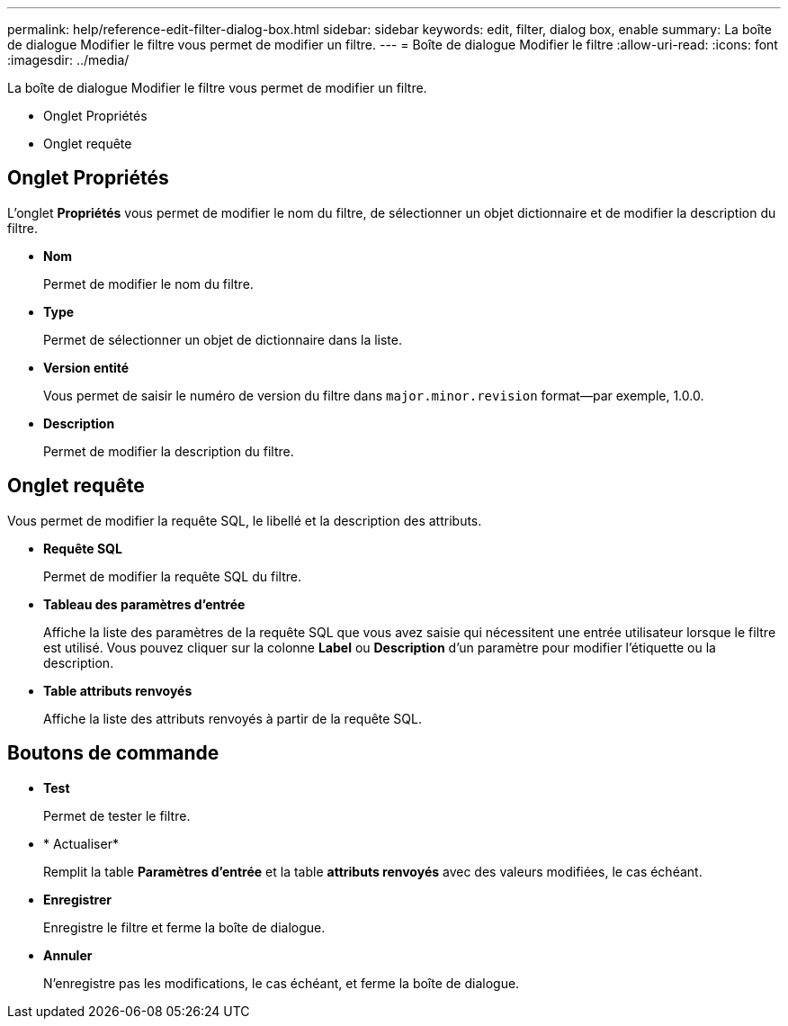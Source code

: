 ---
permalink: help/reference-edit-filter-dialog-box.html 
sidebar: sidebar 
keywords: edit, filter, dialog box, enable 
summary: La boîte de dialogue Modifier le filtre vous permet de modifier un filtre. 
---
= Boîte de dialogue Modifier le filtre
:allow-uri-read: 
:icons: font
:imagesdir: ../media/


[role="lead"]
La boîte de dialogue Modifier le filtre vous permet de modifier un filtre.

* Onglet Propriétés
* Onglet requête




== Onglet Propriétés

L'onglet *Propriétés* vous permet de modifier le nom du filtre, de sélectionner un objet dictionnaire et de modifier la description du filtre.

* *Nom*
+
Permet de modifier le nom du filtre.

* *Type*
+
Permet de sélectionner un objet de dictionnaire dans la liste.

* *Version entité*
+
Vous permet de saisir le numéro de version du filtre dans `major.minor.revision` format--par exemple, 1.0.0.

* *Description*
+
Permet de modifier la description du filtre.





== Onglet requête

Vous permet de modifier la requête SQL, le libellé et la description des attributs.

* *Requête SQL*
+
Permet de modifier la requête SQL du filtre.

* *Tableau des paramètres d'entrée*
+
Affiche la liste des paramètres de la requête SQL que vous avez saisie qui nécessitent une entrée utilisateur lorsque le filtre est utilisé. Vous pouvez cliquer sur la colonne *Label* ou *Description* d’un paramètre pour modifier l’étiquette ou la description.

* *Table attributs renvoyés*
+
Affiche la liste des attributs renvoyés à partir de la requête SQL.





== Boutons de commande

* *Test*
+
Permet de tester le filtre.

* * Actualiser*
+
Remplit la table *Paramètres d'entrée* et la table *attributs renvoyés* avec des valeurs modifiées, le cas échéant.

* *Enregistrer*
+
Enregistre le filtre et ferme la boîte de dialogue.

* *Annuler*
+
N'enregistre pas les modifications, le cas échéant, et ferme la boîte de dialogue.


